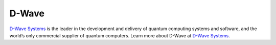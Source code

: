 D-Wave
======

`D-Wave Systems <https://www.dwavesys.com>`_ is the leader in the development
and delivery of quantum computing systems and software, and the world’s
only commercial supplier of quantum computers. Learn more about D-Wave at
`D-Wave Systems <https://www.dwavesys.com>`_\ .
